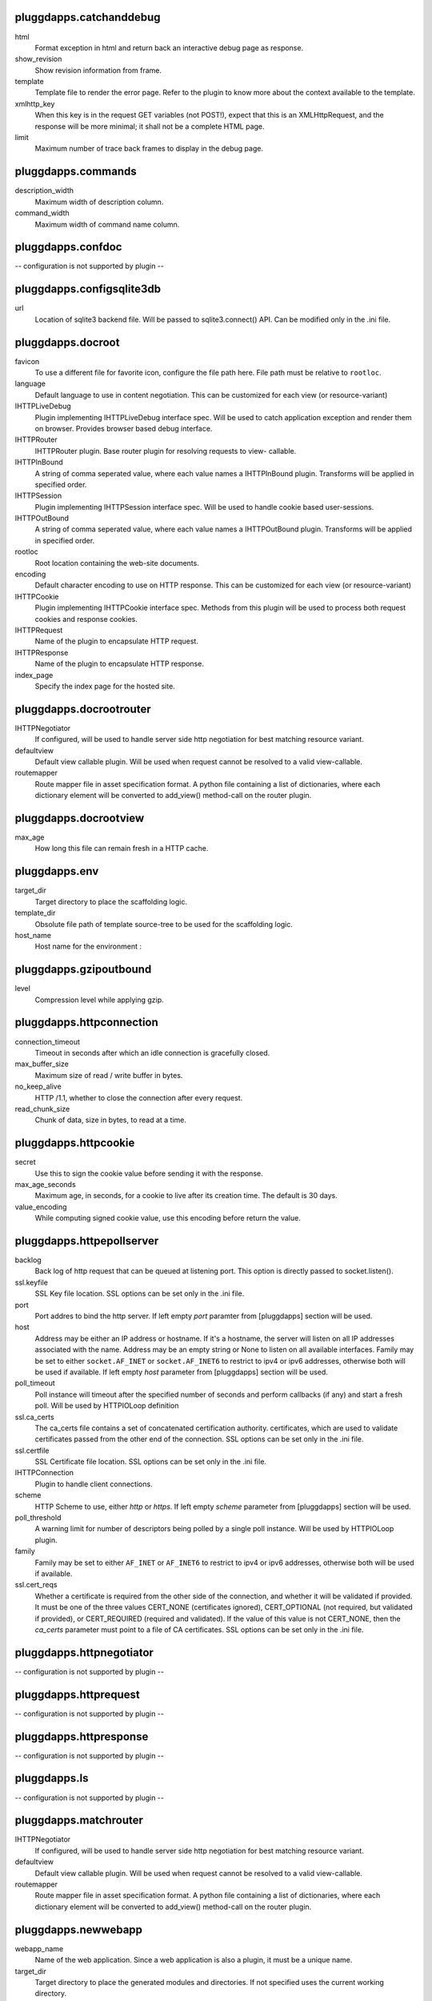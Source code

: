 pluggdapps.catchanddebug
------------------------

html
    Format exception in html and return back an interactive debug page as
    response.

show_revision
    Show revision information from frame.

template
    Template file to render the error page. Refer to the plugin to know
    more about the context available to the template.

xmlhttp_key
    When this key is in the request GET variables (not POST!), expect that
    this is an XMLHttpRequest, and the response will be more minimal; it
    shall not be a complete HTML page.

limit
    Maximum number of trace back frames to display in the debug page.


pluggdapps.commands
-------------------

description_width
    Maximum width of description column.

command_width
    Maximum width of command name column.


pluggdapps.confdoc
------------------

-- configuration is not supported by plugin --

pluggdapps.configsqlite3db
--------------------------

url
    Location of sqlite3 backend file. Will be passed to sqlite3.connect()
    API. Can be modified only in the .ini file.


pluggdapps.docroot
------------------

favicon
    To use a different file for favorite icon, configure the file path
    here. File path must be relative to ``rootloc``.

language
    Default language to use in content negotiation. This can be customized
    for each view (or resource-variant)

IHTTPLiveDebug
    Plugin implementing IHTTPLiveDebug interface spec. Will be used to
    catch application exception and render them on browser. Provides
    browser based debug interface.

IHTTPRouter
    IHTTPRouter plugin. Base router plugin for resolving requests to view-
    callable.

IHTTPInBound
    A string of comma seperated value, where each value names a
    IHTTPInBound plugin. Transforms will be applied in specified order.

IHTTPSession
    Plugin implementing IHTTPSession interface spec. Will be used to
    handle cookie based user-sessions.

IHTTPOutBound
    A string of comma seperated value, where each value names a
    IHTTPOutBound plugin. Transforms will be applied in specified order.

rootloc
    Root location containing the web-site documents.

encoding
    Default character encoding to use on HTTP response. This can be
    customized for each view (or resource-variant)

IHTTPCookie
    Plugin implementing IHTTPCookie interface spec. Methods from this
    plugin will be used to process both request cookies and response
    cookies.

IHTTPRequest
    Name of the plugin to encapsulate HTTP request.

IHTTPResponse
    Name of the plugin to encapsulate HTTP response.

index_page
    Specify the index page for the hosted site.


pluggdapps.docrootrouter
------------------------

IHTTPNegotiator
    If configured, will be used to handle server side http negotiation for
    best matching resource variant.

defaultview
    Default view callable plugin. Will be used when request cannot be
    resolved to a valid view-callable.

routemapper
    Route mapper file in asset specification format. A python file
    containing a list of dictionaries, where each dictionary element will
    be converted to add_view() method-call on the router plugin.


pluggdapps.docrootview
----------------------

max_age
    How long this file can remain fresh in a HTTP cache.


pluggdapps.env
--------------

target_dir
    Target directory to place the scaffolding logic.

template_dir
    Obsolute file path of template source-tree to be used for the
    scaffolding logic.

host_name
    Host name for the environment :


pluggdapps.gzipoutbound
-----------------------

level
    Compression level while applying gzip.


pluggdapps.httpconnection
-------------------------

connection_timeout
    Timeout in seconds after which an idle connection is gracefully
    closed.

max_buffer_size
    Maximum size of read / write buffer in bytes.

no_keep_alive
    HTTP /1.1, whether to close the connection after every request.

read_chunk_size
    Chunk of data, size in bytes, to read at a time.


pluggdapps.httpcookie
---------------------

secret
    Use this to sign the cookie value before sending it with the response.

max_age_seconds
    Maximum age, in seconds, for a cookie to live after its creation time.
    The default is 30 days.

value_encoding
    While computing signed cookie value, use this encoding before return
    the value.


pluggdapps.httpepollserver
--------------------------

backlog
    Back log of http request that can be queued at listening port. This
    option is directly passed to socket.listen().

ssl.keyfile
    SSL Key file location. SSL options can be set only in the .ini file.

port
    Port addres to bind the http server. If left empty `port` paramter
    from [pluggdapps] section will be used.

host
    Address may be either an IP address or hostname.  If it's a hostname,
    the server will listen on all IP addresses associated with the name.
    Address may be an empty string or None to listen on all available
    interfaces. Family may be set to either ``socket.AF_INET`` or
    ``socket.AF_INET6`` to restrict to ipv4 or ipv6 addresses, otherwise
    both will be used if available. If left empty `host` parameter from
    [pluggdapps] section will be used.

poll_timeout
    Poll instance will timeout after the specified number of seconds and
    perform callbacks (if any) and start a fresh poll. Will be used by
    HTTPIOLoop definition

ssl.ca_certs
    The ca_certs file contains a set of concatenated certification
    authority. certificates, which are used to validate certificates
    passed from the other end of the connection. SSL options can be set
    only in the .ini file.

ssl.certfile
    SSL Certificate file location. SSL options can be set only in the .ini
    file.

IHTTPConnection
    Plugin to handle client connections.

scheme
    HTTP Scheme to use, either `http` or `https`. If left empty `scheme`
    parameter from [pluggdapps] section will be used.

poll_threshold
    A warning limit for number of descriptors being polled by a single
    poll instance. Will be used by HTTPIOLoop plugin.

family
    Family may be set to either ``AF_INET`` or ``AF_INET6`` to restrict to
    ipv4 or ipv6 addresses, otherwise both will be used if available.

ssl.cert_reqs
    Whether a certificate is required from the other side of the
    connection, and whether it will be validated if provided. It must be
    one of the three values CERT_NONE (certificates ignored),
    CERT_OPTIONAL (not required, but validated if provided), or
    CERT_REQUIRED (required and validated). If the value of this value is
    not CERT_NONE, then the `ca_certs` parameter must point to a file of
    CA certificates. SSL options can be set only in the .ini file.


pluggdapps.httpnegotiator
-------------------------

-- configuration is not supported by plugin --

pluggdapps.httprequest
----------------------

-- configuration is not supported by plugin --

pluggdapps.httpresponse
-----------------------

-- configuration is not supported by plugin --

pluggdapps.ls
-------------

-- configuration is not supported by plugin --

pluggdapps.matchrouter
----------------------

IHTTPNegotiator
    If configured, will be used to handle server side http negotiation for
    best matching resource variant.

defaultview
    Default view callable plugin. Will be used when request cannot be
    resolved to a valid view-callable.

routemapper
    Route mapper file in asset specification format. A python file
    containing a list of dictionaries, where each dictionary element will
    be converted to add_view() method-call on the router plugin.


pluggdapps.newwebapp
--------------------

webapp_name
    Name of the web application. Since a web application is also a plugin,
    it must be a unique name.

target_dir
    Target directory to place the generated modules and directories. If
    not specified uses the current working directory.

template_dir
    Obsolute file path of template source-tree to be used for the
    scaffolding logic.


pluggdapps.pviews
-----------------

-- configuration is not supported by plugin --

pluggdapps.responseheaders
--------------------------

-- configuration is not supported by plugin --

pluggdapps.serve
----------------

IHTTPServer
    Plugin name implementing :class:`IHTTPServer`. This is the actual web
    server that will be started by the sub-command. Can be modified only
    in the .ini file.

reload.poll_interval
    Relevant when the sub-command is invoked with monitor and reload
    switch. Number of seconds to poll for file modifications. When a file
    is modified, server is restarted.

reload.config
    Relevant when the sub-command is invoked with monitor and reload
    switch. Specifies whether the server should be restarted when a
    configuration file (.ini) is changed.


pluggdapps.staticview
---------------------

max_age
    Response max_age in seconds. How long this file can remain fresh in a
    HTTP cache.


pluggdapps.unittest
-------------------

-- configuration is not supported by plugin --

pluggdapps.webadmin
-------------------

IHTTPSession
    Plugin implementing IHTTPSession interface spec. Will be used to
    handle cookie based user-sessions.

IHTTPResponse
    Name of the plugin to encapsulate HTTP response.

language
    Default language to use in content negotiation. This can be customized
    for each view (or resource-variant)

encoding
    Default character encoding to use on HTTP response. This can be
    customized for each view (or resource-variant)

IHTTPCookie
    Plugin implementing IHTTPCookie interface spec. Methods from this
    plugin will be used to process both request cookies and response
    cookies.

IHTTPRequest
    Name of the plugin to encapsulate HTTP request.

IHTTPOutBound
    A string of comma seperated value, where each value names a
    IHTTPOutBound plugin. Transforms will be applied in specified order.

IHTTPLiveDebug
    Plugin implementing IHTTPLiveDebug interface spec. Will be used to
    catch application exception and render them on browser. Provides
    browser based debug interface.

IHTTPRouter
    IHTTPRouter plugin. Base router plugin for resolving requests to view-
    callable.

IHTTPInBound
    A string of comma seperated value, where each value names a
    IHTTPInBound plugin. Transforms will be applied in specified order.


pluggdapps.webadminrouter
-------------------------

IHTTPNegotiator
    If configured, will be used to handle server side http negotiation for
    best matching resource variant.

defaultview
    Default view callable plugin. Will be used when request cannot be
    resolved to a valid view-callable.

routemapper
    Route mapper file in asset specification format. A python file
    containing a list of dictionaries, where each dictionary element will
    be converted to add_view() method-call on the router plugin.


pluggdapps.webapp
-----------------

IHTTPLiveDebug
    Plugin implementing IHTTPLiveDebug interface spec. Will be used to
    catch application exception and render them on browser. Provides
    browser based debug interface.

IHTTPRouter
    IHTTPRouter plugin. Base router plugin for resolving requests to view-
    callable.

IHTTPSession
    Plugin implementing IHTTPSession interface spec. Will be used to
    handle cookie based user-sessions.

IHTTPResponse
    Name of the plugin to encapsulate HTTP response.

language
    Default language to use in content negotiation. This can be customized
    for each view (or resource-variant)

encoding
    Default character encoding to use on HTTP response. This can be
    customized for each view (or resource-variant)

IHTTPCookie
    Plugin implementing IHTTPCookie interface spec. Methods from this
    plugin will be used to process both request cookies and response
    cookies.

IHTTPInBound
    A string of comma seperated value, where each value names a
    IHTTPInBound plugin. Transforms will be applied in specified order.

IHTTPRequest
    Name of the plugin to encapsulate HTTP request.

IHTTPOutBound
    A string of comma seperated value, where each value names a
    IHTTPOutBound plugin. Transforms will be applied in specified order.


